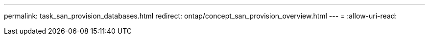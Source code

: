 ---
permalink: task_san_provision_databases.html 
redirect: ontap/concept_san_provision_overview.html 
---
= 
:allow-uri-read: 



